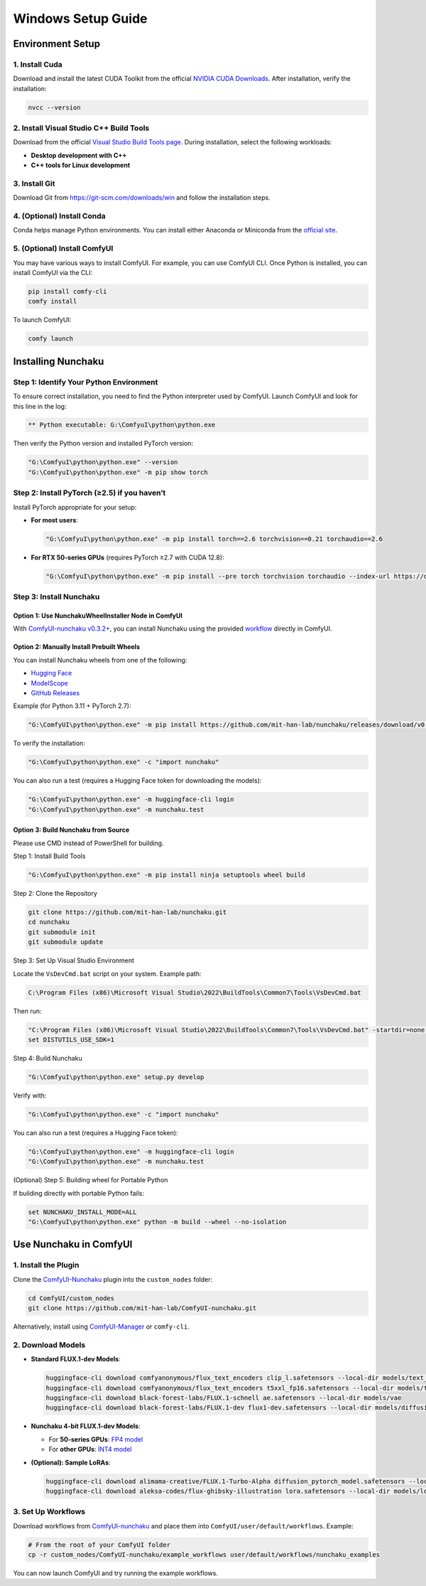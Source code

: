 Windows Setup Guide
===================

Environment Setup
-----------------

1. Install Cuda
^^^^^^^^^^^^^^^^

Download and install the latest CUDA Toolkit from the official `NVIDIA CUDA Downloads <https://developer.nvidia.com/cuda-downloads?target_os=Windows&target_arch=x86_64&target_version=Server2022&target_type=exe_local>`_. After installation, verify the installation:

.. code-block:: bat

   nvcc --version

2. Install Visual Studio C++ Build Tools
^^^^^^^^^^^^^^^^^^^^^^^^^^^^^^^^^^^^^^^^

Download from the official `Visual Studio Build Tools page <https://visualstudio.microsoft.com/visual-cpp-build-tools/>`_. During installation, select the following workloads:

- **Desktop development with C++**
- **C++ tools for Linux development**

3. Install Git
^^^^^^^^^^^^^^

Download Git from `https://git-scm.com/downloads/win <https://git-scm.com/downloads/win>`_ and follow the installation steps.

4. (Optional) Install Conda
^^^^^^^^^^^^^^^^^^^^^^^^^^^

Conda helps manage Python environments. You can install either Anaconda or Miniconda from the `official site <https://www.anaconda.com/download/success>`_.

5. (Optional) Install ComfyUI
^^^^^^^^^^^^^^^^^^^^^^^^^^^^^

You may have various ways to install ComfyUI. For example, you can use ComfyUI CLI. Once Python is installed, you can install ComfyUI via the CLI:

.. code-block:: bat

   pip install comfy-cli
   comfy install

To launch ComfyUI:

.. code-block:: bat

   comfy launch

Installing Nunchaku
-------------------

Step 1: Identify Your Python Environment
^^^^^^^^^^^^^^^^^^^^^^^^^^^^^^^^^^^^^^^^

To ensure correct installation, you need to find the Python interpreter used by ComfyUI. Launch ComfyUI and look for this line in the log:

.. code-block:: text

   ** Python executable: G:\ComfyuI\python\python.exe

Then verify the Python version and installed PyTorch version:

.. code-block:: bat

   "G:\ComfyuI\python\python.exe" --version
   "G:\ComfyuI\python\python.exe" -m pip show torch

Step 2: Install PyTorch (≥2.5) if you haven’t
^^^^^^^^^^^^^^^^^^^^^^^^^^^^^^^^^^^^^^^^^^^^^

Install PyTorch appropriate for your setup:

- **For most users**:

  .. code-block:: bat

     "G:\ComfyuI\python\python.exe" -m pip install torch==2.6 torchvision==0.21 torchaudio==2.6

- **For RTX 50-series GPUs** (requires PyTorch ≥2.7 with CUDA 12.8):

  .. code-block:: bat

     "G:\ComfyuI\python\python.exe" -m pip install --pre torch torchvision torchaudio --index-url https://download.pytorch.org/whl/nightly/cu128

Step 3: Install Nunchaku
^^^^^^^^^^^^^^^^^^^^^^^^^

Option 1: Use NunchakuWheelInstaller Node in ComfyUI
""""""""""""""""""""""""""""""""""""""""""""""""""""

With `ComfyUI-nunchaku v0.3.2+ <https://github.com/mit-han-lab/ComfyUI-nunchaku>`_, you can install Nunchaku using the provided `workflow <https://github.com/mit-han-lab/ComfyUI-nunchaku/blob/main/example_workflows/install_wheel.json>`_ directly in ComfyUI.

.. image:: https://huggingface.co/mit-han-lab/nunchaku-artifacts/resolve/main/ComfyUI-nunchaku/assets/install_wheel.png

Option 2: Manually Install Prebuilt Wheels
"""""""""""""""""""""""""""""""""""""""""""

You can install Nunchaku wheels from one of the following:

- `Hugging Face <https://huggingface.co/mit-han-lab/nunchaku/tree/main>`_
- `ModelScope <https://modelscope.cn/models/Lmxyy1999/nunchaku>`_
- `GitHub Releases <https://github.com/mit-han-lab/nunchaku/releases>`_

Example (for Python 3.11 + PyTorch 2.7):

.. code-block:: bat

   "G:\ComfyUI\python\python.exe" -m pip install https://github.com/mit-han-lab/nunchaku/releases/download/v0.3.1/nunchaku-0.3.1+torch2.7-cp311-cp311-linux_x86_64.whl

To verify the installation:

.. code-block:: bat

   "G:\ComfyuI\python\python.exe" -c "import nunchaku"

You can also run a test (requires a Hugging Face token for downloading the models):

.. code-block:: bat

   "G:\ComfyuI\python\python.exe" -m huggingface-cli login
   "G:\ComfyuI\python\python.exe" -m nunchaku.test

Option 3: Build Nunchaku from Source
""""""""""""""""""""""""""""""""""""

Please use CMD instead of PowerShell for building.

Step 1: Install Build Tools

.. code-block:: bat

   "G:\ComfyuI\python\python.exe" -m pip install ninja setuptools wheel build

Step 2: Clone the Repository

.. code-block:: bat

   git clone https://github.com/mit-han-lab/nunchaku.git
   cd nunchaku
   git submodule init
   git submodule update

Step 3: Set Up Visual Studio Environment

Locate the ``VsDevCmd.bat`` script on your system. Example path:

.. code-block:: text

   C:\Program Files (x86)\Microsoft Visual Studio\2022\BuildTools\Common7\Tools\VsDevCmd.bat

Then run:

.. code-block:: bat

   "C:\Program Files (x86)\Microsoft Visual Studio\2022\BuildTools\Common7\Tools\VsDevCmd.bat" -startdir=none -arch=x64 -host_arch=x64
   set DISTUTILS_USE_SDK=1

Step 4: Build Nunchaku

.. code-block:: bat

   "G:\ComfyuI\python\python.exe" setup.py develop

Verify with:

.. code-block:: bat

   "G:\ComfyuI\python\python.exe" -c "import nunchaku"

You can also run a test (requires a Hugging Face token):

.. code-block:: bat

   "G:\ComfyuI\python\python.exe" -m huggingface-cli login
   "G:\ComfyuI\python\python.exe" -m nunchaku.test

(Optional) Step 5: Building wheel for Portable Python

If building directly with portable Python fails:

.. code-block:: bat

   set NUNCHAKU_INSTALL_MODE=ALL
   "G:\ComfyuI\python\python.exe" python -m build --wheel --no-isolation

Use Nunchaku in ComfyUI
------------------------

1. Install the Plugin
^^^^^^^^^^^^^^^^^^^^^

Clone the `ComfyUI-Nunchaku <https://github.com/mit-han-lab/ComfyUI-nunchaku>`_ plugin into the ``custom_nodes`` folder:

.. code-block:: bat

   cd ComfyUI/custom_nodes
   git clone https://github.com/mit-han-lab/ComfyUI-nunchaku.git

Alternatively, install using `ComfyUI-Manager <https://github.com/Comfy-Org/ComfyUI-Manager>`_ or ``comfy-cli``.

2. Download Models
^^^^^^^^^^^^^^^^^^

- **Standard FLUX.1-dev Models**:

  .. code-block:: bat

     huggingface-cli download comfyanonymous/flux_text_encoders clip_l.safetensors --local-dir models/text_encoders
     huggingface-cli download comfyanonymous/flux_text_encoders t5xxl_fp16.safetensors --local-dir models/text_encoders
     huggingface-cli download black-forest-labs/FLUX.1-schnell ae.safetensors --local-dir models/vae
     huggingface-cli download black-forest-labs/FLUX.1-dev flux1-dev.safetensors --local-dir models/diffusion_models

- **Nunchaku 4-bit FLUX.1-dev Models**:

  - For **50-series GPUs**: `FP4 model <https://huggingface.co/mit-han-lab/nunchaku-flux.1-dev/blob/main/svdq-fp4_r32-flux.1-dev.safetensors>`_
  - For **other GPUs**: `INT4 model <https://huggingface.co/mit-han-lab/nunchaku-flux.1-dev/blob/main/svdq-int4_r32-flux.1-dev.safetensors>`_

- **(Optional): Sample LoRAs**:

  .. code-block:: bat

     huggingface-cli download alimama-creative/FLUX.1-Turbo-Alpha diffusion_pytorch_model.safetensors --local-dir models/loras
     huggingface-cli download aleksa-codes/flux-ghibsky-illustration lora.safetensors --local-dir models/loras

3. Set Up Workflows
^^^^^^^^^^^^^^^^^^^

Download workflows from `ComfyUI-nunchaku <https://github.com/mit-han-lab/ComfyUI-nunchaku/tree/main/workflows>`_ and place them into ``ComfyUI/user/default/workflows``. Example:

.. code-block:: bat

   # From the root of your ComfyUI folder
   cp -r custom_nodes/ComfyUI-nunchaku/example_workflows user/default/workflows/nunchaku_examples

You can now launch ComfyUI and try running the example workflows.
